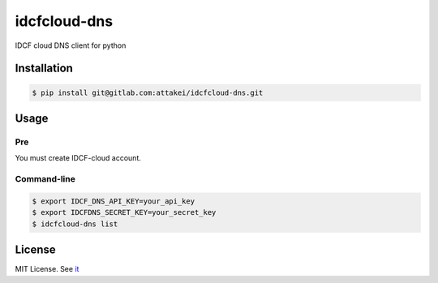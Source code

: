 =============
idcfcloud-dns
=============

IDCF cloud DNS client for python


Installation
============


.. code-block:: bash

   $ pip install git@gitlab.com:attakei/idcfcloud-dns.git


Usage
=====

Pre
---

You must create IDCF-cloud account.

Command-line
------------

.. code-block:: bash

   $ export IDCF_DNS_API_KEY=your_api_key
   $ export IDCFDNS_SECRET_KEY=your_secret_key
   $ idcfcloud-dns list


License
=======

MIT License. See `it <./LICENSE>`_
